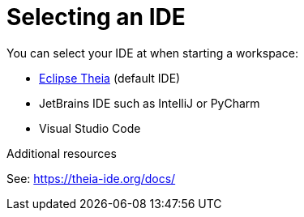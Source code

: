 [id=selecting-an-ide_{context}]
= Selecting an IDE

You can select your IDE at when starting a workspace: 

* link:https://theia-ide.org/docs/[Eclipse Theia] (default IDE)
* JetBrains IDE such as IntelliJ or PyCharm
* Visual Studio Code

.Additional resources

See: link:https://theia-ide.org/docs/[]

